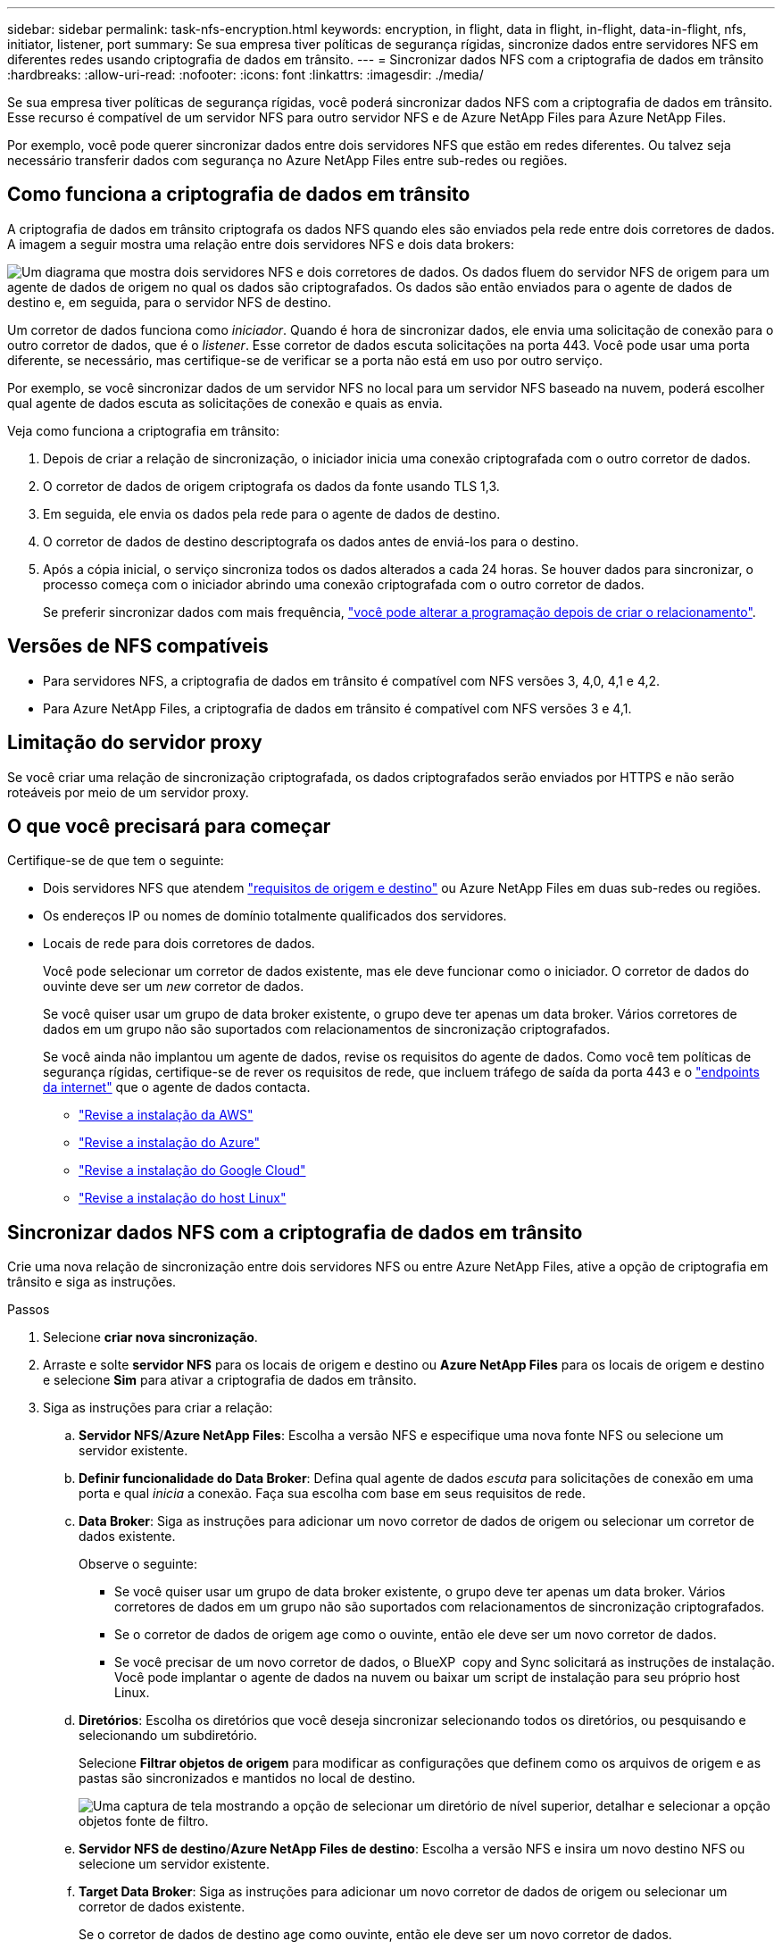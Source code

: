 ---
sidebar: sidebar 
permalink: task-nfs-encryption.html 
keywords: encryption, in flight, data in flight, in-flight, data-in-flight, nfs, initiator, listener, port 
summary: Se sua empresa tiver políticas de segurança rígidas, sincronize dados entre servidores NFS em diferentes redes usando criptografia de dados em trânsito. 
---
= Sincronizar dados NFS com a criptografia de dados em trânsito
:hardbreaks:
:allow-uri-read: 
:nofooter: 
:icons: font
:linkattrs: 
:imagesdir: ./media/


[role="lead"]
Se sua empresa tiver políticas de segurança rígidas, você poderá sincronizar dados NFS com a criptografia de dados em trânsito. Esse recurso é compatível de um servidor NFS para outro servidor NFS e de Azure NetApp Files para Azure NetApp Files.

Por exemplo, você pode querer sincronizar dados entre dois servidores NFS que estão em redes diferentes. Ou talvez seja necessário transferir dados com segurança no Azure NetApp Files entre sub-redes ou regiões.



== Como funciona a criptografia de dados em trânsito

A criptografia de dados em trânsito criptografa os dados NFS quando eles são enviados pela rede entre dois corretores de dados. A imagem a seguir mostra uma relação entre dois servidores NFS e dois data brokers:

image:diagram_nfs_encryption.gif["Um diagrama que mostra dois servidores NFS e dois corretores de dados. Os dados fluem do servidor NFS de origem para um agente de dados de origem no qual os dados são criptografados. Os dados são então enviados para o agente de dados de destino e, em seguida, para o servidor NFS de destino."]

Um corretor de dados funciona como _iniciador_. Quando é hora de sincronizar dados, ele envia uma solicitação de conexão para o outro corretor de dados, que é o _listener_. Esse corretor de dados escuta solicitações na porta 443. Você pode usar uma porta diferente, se necessário, mas certifique-se de verificar se a porta não está em uso por outro serviço.

Por exemplo, se você sincronizar dados de um servidor NFS no local para um servidor NFS baseado na nuvem, poderá escolher qual agente de dados escuta as solicitações de conexão e quais as envia.

Veja como funciona a criptografia em trânsito:

. Depois de criar a relação de sincronização, o iniciador inicia uma conexão criptografada com o outro corretor de dados.
. O corretor de dados de origem criptografa os dados da fonte usando TLS 1,3.
. Em seguida, ele envia os dados pela rede para o agente de dados de destino.
. O corretor de dados de destino descriptografa os dados antes de enviá-los para o destino.
. Após a cópia inicial, o serviço sincroniza todos os dados alterados a cada 24 horas. Se houver dados para sincronizar, o processo começa com o iniciador abrindo uma conexão criptografada com o outro corretor de dados.
+
Se preferir sincronizar dados com mais frequência, link:task-managing-relationships.html#change-the-settings-for-a-sync-relationship["você pode alterar a programação depois de criar o relacionamento"].





== Versões de NFS compatíveis

* Para servidores NFS, a criptografia de dados em trânsito é compatível com NFS versões 3, 4,0, 4,1 e 4,2.
* Para Azure NetApp Files, a criptografia de dados em trânsito é compatível com NFS versões 3 e 4,1.




== Limitação do servidor proxy

Se você criar uma relação de sincronização criptografada, os dados criptografados serão enviados por HTTPS e não serão roteáveis por meio de um servidor proxy.



== O que você precisará para começar

Certifique-se de que tem o seguinte:

* Dois servidores NFS que atendem link:reference-requirements.html["requisitos de origem e destino"] ou Azure NetApp Files em duas sub-redes ou regiões.
* Os endereços IP ou nomes de domínio totalmente qualificados dos servidores.
* Locais de rede para dois corretores de dados.
+
Você pode selecionar um corretor de dados existente, mas ele deve funcionar como o iniciador. O corretor de dados do ouvinte deve ser um _new_ corretor de dados.

+
Se você quiser usar um grupo de data broker existente, o grupo deve ter apenas um data broker. Vários corretores de dados em um grupo não são suportados com relacionamentos de sincronização criptografados.

+
Se você ainda não implantou um agente de dados, revise os requisitos do agente de dados. Como você tem políticas de segurança rígidas, certifique-se de rever os requisitos de rede, que incluem tráfego de saída da porta 443 e o link:reference-networking.html["endpoints da internet"] que o agente de dados contacta.

+
** link:task-installing-aws.html["Revise a instalação da AWS"]
** link:task-installing-azure.html["Revise a instalação do Azure"]
** link:task-installing-gcp.html["Revise a instalação do Google Cloud"]
** link:task-installing-linux.html["Revise a instalação do host Linux"]






== Sincronizar dados NFS com a criptografia de dados em trânsito

Crie uma nova relação de sincronização entre dois servidores NFS ou entre Azure NetApp Files, ative a opção de criptografia em trânsito e siga as instruções.

.Passos
. Selecione *criar nova sincronização*.
. Arraste e solte *servidor NFS* para os locais de origem e destino ou *Azure NetApp Files* para os locais de origem e destino e selecione *Sim* para ativar a criptografia de dados em trânsito.
. Siga as instruções para criar a relação:
+
.. *Servidor NFS*/*Azure NetApp Files*: Escolha a versão NFS e especifique uma nova fonte NFS ou selecione um servidor existente.
.. *Definir funcionalidade do Data Broker*: Defina qual agente de dados _escuta_ para solicitações de conexão em uma porta e qual _inicia_ a conexão. Faça sua escolha com base em seus requisitos de rede.
.. *Data Broker*: Siga as instruções para adicionar um novo corretor de dados de origem ou selecionar um corretor de dados existente.
+
Observe o seguinte:

+
*** Se você quiser usar um grupo de data broker existente, o grupo deve ter apenas um data broker. Vários corretores de dados em um grupo não são suportados com relacionamentos de sincronização criptografados.
*** Se o corretor de dados de origem age como o ouvinte, então ele deve ser um novo corretor de dados.
*** Se você precisar de um novo corretor de dados, o BlueXP  copy and Sync solicitará as instruções de instalação. Você pode implantar o agente de dados na nuvem ou baixar um script de instalação para seu próprio host Linux.


.. *Diretórios*: Escolha os diretórios que você deseja sincronizar selecionando todos os diretórios, ou pesquisando e selecionando um subdiretório.
+
Selecione *Filtrar objetos de origem* para modificar as configurações que definem como os arquivos de origem e as pastas são sincronizados e mantidos no local de destino.

+
image:screenshot_directories.gif["Uma captura de tela mostrando a opção de selecionar um diretório de nível superior, detalhar e selecionar a opção objetos fonte de filtro."]

.. *Servidor NFS de destino*/*Azure NetApp Files de destino*: Escolha a versão NFS e insira um novo destino NFS ou selecione um servidor existente.
.. *Target Data Broker*: Siga as instruções para adicionar um novo corretor de dados de origem ou selecionar um corretor de dados existente.
+
Se o corretor de dados de destino age como ouvinte, então ele deve ser um novo corretor de dados.

+
Aqui está um exemplo do prompt quando o corretor de dados de destino funciona como ouvinte. Observe a opção de especificar a porta.

+
image:screenshot_nfs_encryption_listener.gif["Uma captura de tela mostrando a opção de especificar uma porta no corretor de dados do ouvinte."]

.. *Diretórios de destino*: Selecione um diretório de nível superior ou faça uma pesquisa para selecionar um subdiretório existente ou criar uma nova pasta dentro de uma exportação.
.. *Configurações*: Defina como os arquivos de origem e as pastas são sincronizados e mantidos no local de destino.
.. *Revisão*: Revise os detalhes da relação de sincronização e selecione *criar relacionamento*.
+
image:screenshot_nfs_encryption_review.gif["Uma captura de tela mostrando a tela de revisão. Ele mostra os servidores NFS, corretores de dados e informações de rede sobre cada um."]





.Resultado
A cópia e sincronização do BlueXP  começa a criar a nova relação de sincronização. Quando terminar, selecione *Exibir no Dashboard* para ver detalhes sobre o novo relacionamento.

